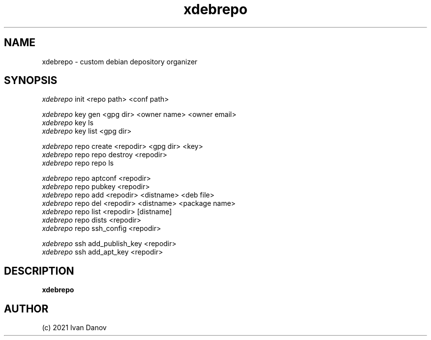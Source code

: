 .TH xdebrepo 1 "2021" "xdebrepo v1.0.523+a264e40" "xdebrepo manual"
.SH NAME
xdebrepo \- custom debian depository organizer
.SH SYNOPSIS
.sp
.nf
\fIxdebrepo\fR init <repo path> <conf path>

\fIxdebrepo\fR key gen <gpg dir> <owner name> <owner email>
\fIxdebrepo\fR key ls
\fIxdebrepo\fR key list <gpg dir>

\fIxdebrepo\fR repo create <repodir> <gpg dir> <key>
\fIxdebrepo\fR repo repo destroy <repodir>
\fIxdebrepo\fR repo repo ls

\fIxdebrepo\fR repo aptconf <repodir>
\fIxdebrepo\fR repo pubkey <repodir>
\fIxdebrepo\fR repo add <repodir> <distname> <deb file>
\fIxdebrepo\fR repo del <repodir> <distname> <package name>
\fIxdebrepo\fR repo list <repodir> [distname]
\fIxdebrepo\fR repo dists <repodir>
\fIxdebrepo\fR repo ssh_config <repodir>

\fIxdebrepo\fR ssh add_publish_key <repodir>
\fIxdebrepo\fR ssh add_apt_key <repodir>
.fi
.sp
.SH DESCRIPTION
.sp
.B xdebrepo

.RS
.SH AUTHOR
(c) 2021 Ivan Danov
